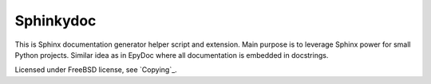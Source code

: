 Sphinkydoc
==========

This is Sphinx documentation generator helper script and extension. Main purpose
is to leverage Sphinx power for small Python projects. Similar idea as in EpyDoc
where all documentation is embedded in docstrings.

Licensed under FreeBSD license, see `Copying`_.